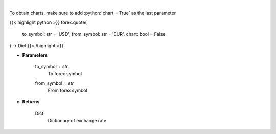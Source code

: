 .. role:: python(code)
    :language: python
    :class: highlight

|

.. raw:: html

    <h3>
    > Get current exchange rate quote from alpha vantage.
    </h3>

To obtain charts, make sure to add :python:`chart = True` as the last parameter

{{< highlight python >}}
forex.quote(
    to_symbol: str = 'USD',
    from_symbol: str = 'EUR',
    chart: bool = False
) -> Dict
{{< /highlight >}}

* **Parameters**

    to_symbol : *str*
        To forex symbol
    from_symbol : *str*
        From forex symbol

    
* **Returns**

    Dict
        Dictionary of exchange rate
    